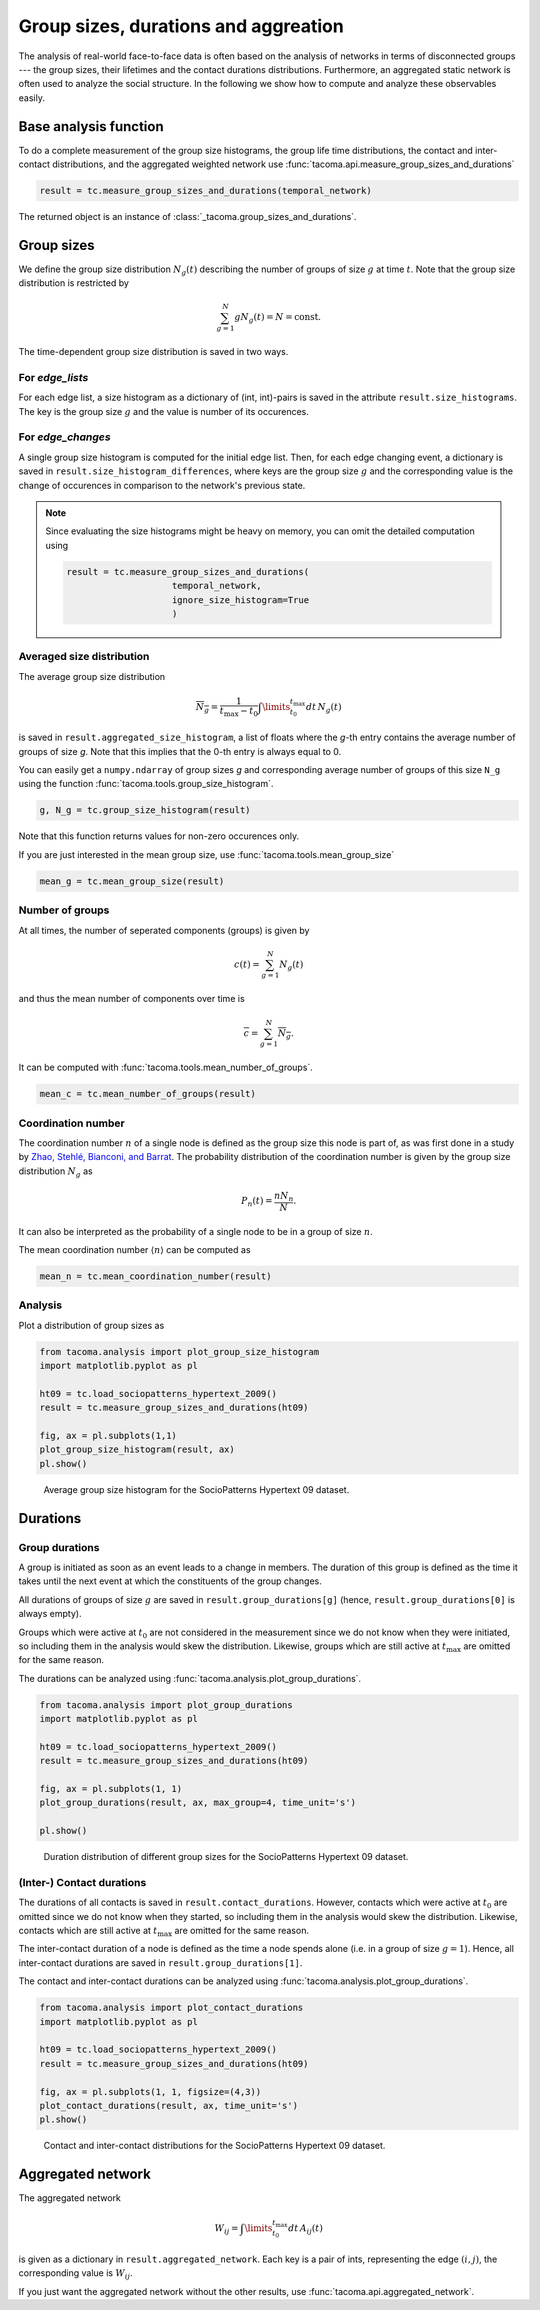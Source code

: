 Group sizes, durations and aggreation
=====================================

The analysis of real-world face-to-face data is often
based on the analysis of networks in terms of disconnected
groups --- the group sizes, their lifetimes and the contact
durations distributions. 
Furthermore, an aggregated static network is often used
to analyze the social structure.
In the following we show 
how to compute and analyze these observables easily.

Base analysis function
----------------------

To do a complete measurement of the group size histograms,
the group life time distributions, the contact and
inter-contact distributions, and the aggregated weighted
network use :func:`tacoma.api.measure_group_sizes_and_durations`

.. code:: python
    
    result = tc.measure_group_sizes_and_durations(temporal_network)

The returned object is an instance of :class:`_tacoma.group_sizes_and_durations`.

Group sizes
-----------

We define the group size distribution :math:`N_g(t)` describing
the number of groups of size :math:`g` at time :math:`t`.
Note that the group size distribution is restricted by

.. math::

    \sum_{g=1}^N gN_g(t) = N = \mathrm{const.}

The
time-dependent group size distribution is saved in two ways.


For `edge_lists`
~~~~~~~~~~~~~~~~
For each edge list, a size
histogram as a dictionary of (int, int)-pairs is saved in the
attribute ``result.size_histograms``. The key is the group size
:math:`g` and the value is number of its occurences.


For `edge_changes`
~~~~~~~~~~~~~~~~~~
A single group size histogram is computed for the initial edge list.
Then, for each edge changing event,
a dictionary is saved in ``result.size_histogram_differences``, where
keys are the group size :math:`g` and the corresponding value is
the change of occurences in comparison to the network's previous state.

.. note::

    Since evaluating the size histograms might be heavy on memory, you
    can omit the detailed computation using

    .. code:: python

        result = tc.measure_group_sizes_and_durations(
                            temporal_network,
                            ignore_size_histogram=True
                            )
      
Averaged size distribution
~~~~~~~~~~~~~~~~~~~~~~~~~~

The average group size distribution

.. math::

    \overline{N_g} = \frac{1}{t_\mathrm{max}-t_0}
                     \int\limits_{t_0}^{t_\mathrm{max}}dt\, N_g(t)

is saved in ``result.aggregated_size_histogram``, a list of floats
where the `g`-th entry contains the average number of groups of size
`g`. Note that this implies that the 0-th entry is always equal to 0.

You can easily get a ``numpy.ndarray`` of group sizes `g` and corresponding
average number of groups of this size ``N_g`` using the function 
:func:`tacoma.tools.group_size_histogram`.

.. code::
    
    g, N_g = tc.group_size_histogram(result)

Note that this function returns
values for non-zero occurences only.

If you are just interested in the mean group size, use
:func:`tacoma.tools.mean_group_size`

.. code::
    
    mean_g = tc.mean_group_size(result)

Number of groups
~~~~~~~~~~~~~~~~

At all times, the number of seperated components (groups) is given by

.. math::

    c(t) = \sum_{g=1}^N N_g(t)

and thus the mean number of components over time is

.. math::

    \overline{c} = \sum_{g=1}^N \overline{N_g}.

It can be computed with :func:`tacoma.tools.mean_number_of_groups`.

.. code:: python

    mean_c = tc.mean_number_of_groups(result)

Coordination number
~~~~~~~~~~~~~~~~~~~

The coordination number :math:`n` of a single node is defined as the
group size this node is part of, as was first done in a study by
`Zhao, Stehlé, Bianconi, and Barrat`_.
The probability distribution of the coordination
number is given by the group size distribution :math:`N_g` as

.. math::

    P_n(t) = \frac{nN_n}{N}.

It can also be interpreted as the probability of a single node
to be in a group of size :math:`n`.

The mean coordination number :math:`\left\langle n \right\rangle` can be
computed as

.. code:: python

    mean_n = tc.mean_coordination_number(result)

Analysis
~~~~~~~~

Plot a distribution of group sizes as

.. code:: python

    from tacoma.analysis import plot_group_size_histogram
    import matplotlib.pyplot as pl

    ht09 = tc.load_sociopatterns_hypertext_2009()
    result = tc.measure_group_sizes_and_durations(ht09)

    fig, ax = pl.subplots(1,1)
    plot_group_size_histogram(result, ax)
    pl.show()

.. figure:: img/N_g.png
    :alt: group size distribution

    Average group size histogram for the SocioPatterns Hypertext 09 dataset.


Durations
---------

Group durations
~~~~~~~~~~~~~~~

A group is initiated as soon as an event leads to a change in members.
The duration of this group is defined as the time it takes until the 
next event at which the constituents of the group changes.

All durations of groups of size :math:`g` are saved in 
``result.group_durations[g]`` (hence, ``result.group_durations[0]``
is always empty).

Groups which were active at :math:`t_0` are not considered in the
measurement since
we do not know when they were initiated, so including them in the analysis would
skew the distribution. Likewise, groups which are still active at 
:math:`t_\mathrm{max}` are omitted for the same reason.

The durations can be analyzed using :func:`tacoma.analysis.plot_group_durations`.

.. code:: python

    from tacoma.analysis import plot_group_durations
    import matplotlib.pyplot as pl

    ht09 = tc.load_sociopatterns_hypertext_2009()
    result = tc.measure_group_sizes_and_durations(ht09)

    fig, ax = pl.subplots(1, 1)
    plot_group_durations(result, ax, max_group=4, time_unit='s')

    pl.show()

.. figure:: img/tau_g.png
    :alt: group duration distribution

    Duration distribution of different group sizes for the SocioPatterns Hypertext 09 dataset.


(Inter-) Contact durations
~~~~~~~~~~~~~~~~~~~~~~~~~~

The durations of all contacts is saved in ``result.contact_durations``.
However, contacts which were active at :math:`t_0` are omitted since
we do not know when they started, so including them in the analysis would
skew the distribution. Likewise, contacts which are still active at 
:math:`t_\mathrm{max}` are omitted for the same reason.

The inter-contact duration of a node is defined as the time a node spends
alone (i.e. in a group of size :math:`g=1`). Hence, all inter-contact 
durations are saved in ``result.group_durations[1]``.

The contact and inter-contact durations can be analyzed using 
:func:`tacoma.analysis.plot_group_durations`.

.. code:: python

    from tacoma.analysis import plot_contact_durations
    import matplotlib.pyplot as pl

    ht09 = tc.load_sociopatterns_hypertext_2009()
    result = tc.measure_group_sizes_and_durations(ht09)

    fig, ax = pl.subplots(1, 1, figsize=(4,3))
    plot_contact_durations(result, ax, time_unit='s')
    pl.show()

.. figure:: img/cont.png
    :alt: contact and inter-contact distributions

    Contact and inter-contact distributions
    for the SocioPatterns Hypertext 09 dataset.

Aggregated network
------------------

The aggregated network

.. math::
    
    W_{ij} = \int\limits_{t_0}^{t_\mathrm{max}}dt\,A_{ij}(t)

is given as a dictionary in ``result.aggregated_network``. Each key
is a pair of ints, representing the edge :math:`(i, j)`, the
corresponding value is :math:`W_{ij}`.

If you just want the aggregated network without the other results,
use :func:`tacoma.api.aggregated_network`.

.. _Zhao, Stehlé, Bianconi, and Barrat: https://arxiv.org/abs/1102.2423

